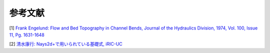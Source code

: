 参考文献
================

[1] `Frank Engelund: Flow and Bed Topography in Channel Bends, 
Journal of the Hydraulics Division, 1974, Vol. 100, Issue 11, Pg. 1631-1648
<https://cedb.asce.org/CEDBsearch/record.jsp?dockey=0022331>`_ 

[2] `清水康行: Nays2d+で用いられている基礎式, iRIC-UC 
<https://i-ric.org/yasu/refs/SecondaryFlowEqs_JP.pdf>`_